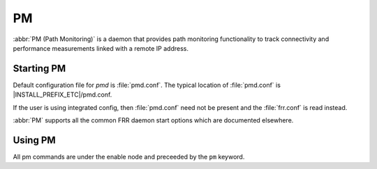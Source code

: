 .. _pm:

**
PM
**

:abbr:`PM (Path Monitoring)` is a daemon that provides path monitoring
functionality to track connectivity and performance measurements linked
with a remote IP address.

.. _starting-pm:

Starting PM
===========

Default configuration file for *pmd* is :file:`pmd.conf`.  The typical
location of :file:`pmd.conf` is |INSTALL_PREFIX_ETC|/pmd.conf.

If the user is using integrated config, then :file:`pmd.conf` need not be
present and the :file:`frr.conf` is read instead.

.. program:: pmd

:abbr:`PM` supports all the common FRR daemon start options which are
documented elsewhere.

.. _using-pm:

Using PM
========

All pm commands are under the enable node and preceeded by the ``pm``
keyword.
